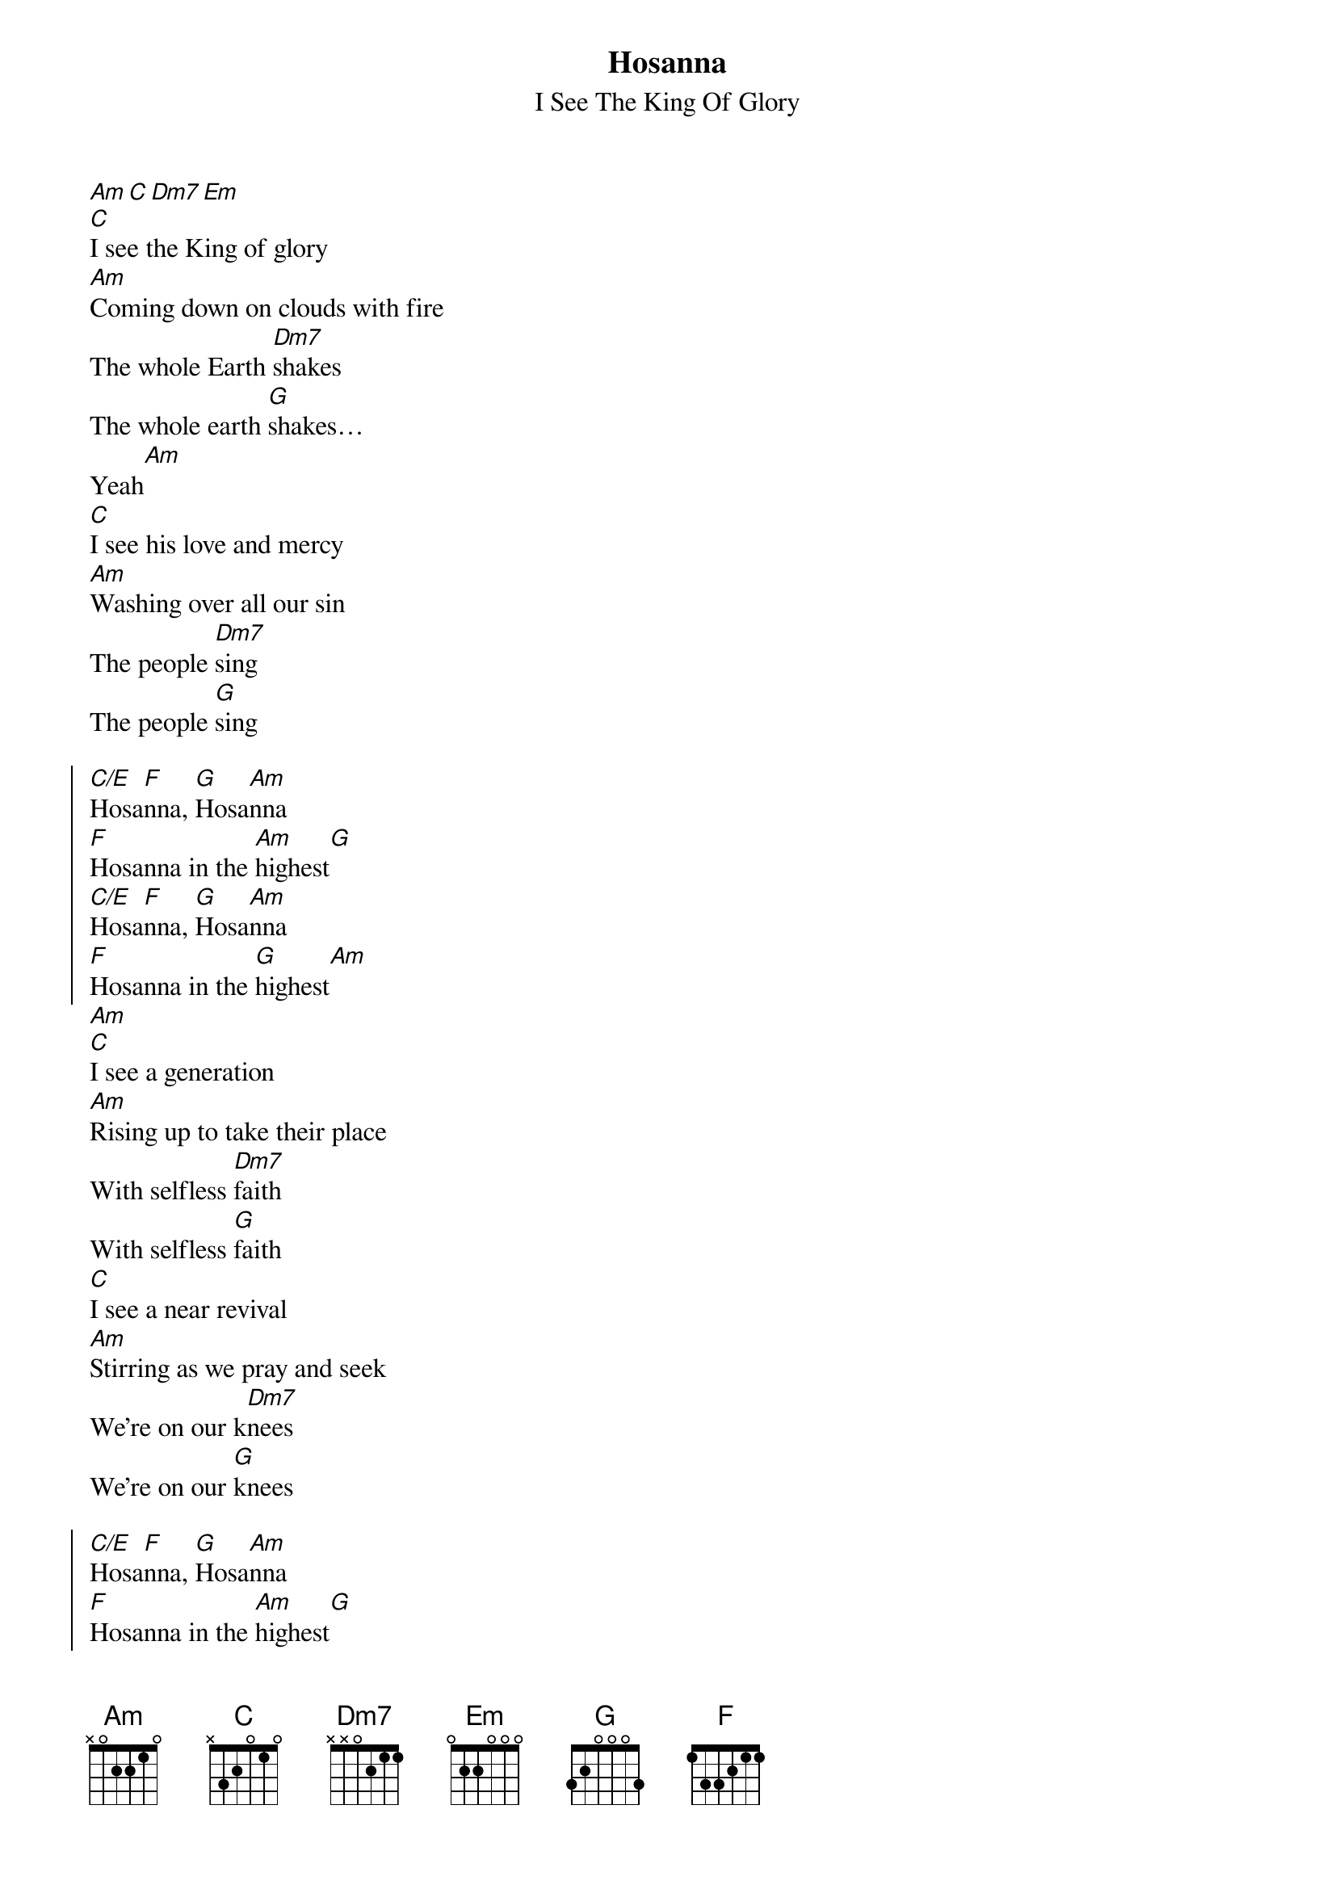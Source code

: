 {title:Hosanna}
{subtitle:I See The King Of Glory}
{artist:Brooke Ligertwood}
{copyright:(c)2006 Hillsong Music Publishing}
{capo:4}
{key:C}
{gc:Intro:}
[Am][C][Dm7][Em]
[C]I see the King of glory
[Am]Coming down on clouds with fire
The whole Earth [Dm7]shakes
The whole earth [G]shakes… 
Yeah[Am]
[C]I see his love and mercy
[Am]Washing over all our sin
The people [Dm7]sing
The people [G]sing

{soc}
[C/E]Hosa[F]nna, [G]Hosa[Am]nna
[F]Hosanna in the [Am]highest[G]
[C/E]Hosa[F]nna, [G]Hosa[Am]nna
[F]Hosanna in the [G]highest[Am]
{eoc}
{gc:Break}
[Am]
[C]I see a generation
[Am]Rising up to take their place
With selfless [Dm7]faith
With selfless [G]faith
[C]I see a near revival
[Am]Stirring as we pray and seek
We're on our k[Dm7]nees
We're on our [G]knees

{soc}
[C/E]Hosa[F]nna, [G]Hosa[Am]nna
[F]Hosanna in the [Am]highest[G]
[C/E]Hosa[F]nna, [G]Hosa[Am]nna
[F]Hosanna in the [G]highest[Am]
{eoc}
{gc:Guitar solo}
[Am][C][Dm7][G]
{gc:Bridge}
[F]Heal my heart and make it [G]clean
[C]Open up my eyes to the [Am]things unseen
[F]Show me how to love like [G]you, have loved me[Am]
[F]Break my heart for what breaks [G]yours
[C]Everything I am for your [Am]kingdom's cause
[F]As i walk from earth into[G] eternity[F]

{soc}
[C/E]Hosa[F]nna, [G]Hosa[Am]nna
[F]Hosanna in the [Am]highest[G]
[C/E]Hosa[F]nna, [G]Hosa[Am]nna
[F]Hosanna in the [G]highest[C]
[C/E]Hosa[F]nna, [G]Hosa[Am]nna
[F]Hosanna in the [Am]highest[G]
[C/E]Hosa[F]nna, [G]Hosa[Am]nna
[F]Hosanna in the [G]highest[Am]
[F]Hosanna in the [G]highest[Am]
[F]Hosanna in the [G]highest[Am]
[F]Hosanna in the [G]high[C]est
{eoc}
